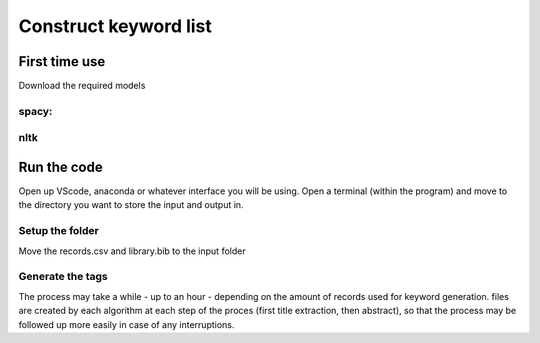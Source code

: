 Construct keyword list
======================

First time use
++++++++++++++
Download the required models 

spacy:
-------

.. code-block:: sh
   :caption: Terminal
    
   C:/../aparts> python -m spacy download en_core_web_sm

nltk
----
.. code-block:: sh
   :caption: Terminal
 
   C:/../aparts> python
   >>> import nltk
   >>> nltk.download('punkt')

Run the code
++++++++++++
Open up VScode, anaconda or whatever interface you will be using.
Open a terminal (within the program) and move to the directory you want to store the input and output in.

Setup the folder
----------------
.. code-block:: python
   :caption: python
    
    from aparts import generate_folder_structure 
    generate_folder_structure()

Move the records.csv and library.bib to the input folder

Generate the tags
-----------------
.. code-block:: python
   :caption: python
    
    from aparts import generate_keylist 
    generate_keylist(input_folder = "C:/aparts/input", records = "records", bibfile = "Library")

The process may take a while - up to an hour - depending on the amount of records used for keyword generation.
files are created by each algorithm at each step of the proces (first title extraction, then abstract), so that the process may be followed up more easily in case of any interruptions.